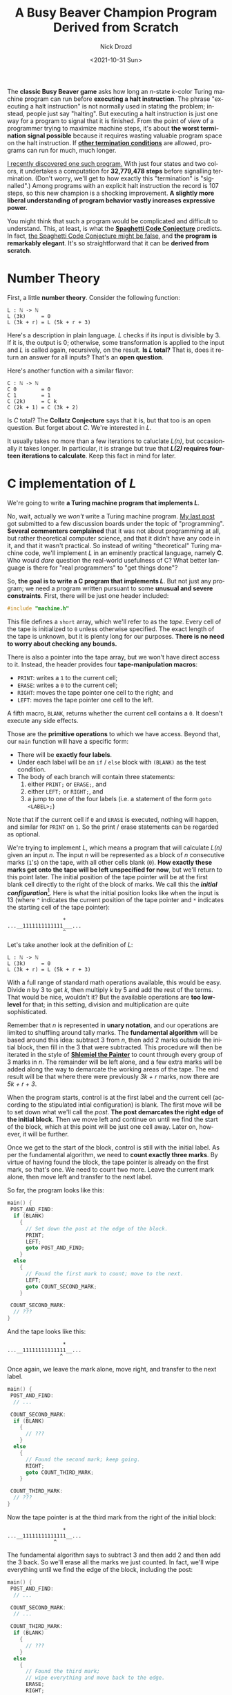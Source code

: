 #+options: ':nil *:t -:t ::t <:t H:3 \n:nil ^:t arch:headline
#+options: author:t broken-links:nil c:nil creator:nil
#+options: d:(not "LOGBOOK") date:t e:t email:nil f:t inline:t num:t
#+options: p:nil pri:nil prop:nil stat:t tags:t tasks:t tex:t
#+options: timestamp:t title:t toc:nil todo:t |:t
#+title: A Busy Beaver Champion Program Derived from Scratch
#+date: <2021-10-31 Sun>
#+author: Nick Drozd
#+email: nicholasdrozd@gmail.com
#+language: en
#+select_tags: export
#+exclude_tags: noexport
#+creator: Emacs 29.0.50 (Org mode 9.5)
#+cite_export:
#+jekyll_layout: post
#+jekyll_categories:
#+jekyll_tags:

The *classic Busy Beaver game* asks how long an /n/-state /k/-color Turing machine program can run before *executing a halt instruction*. The phrase "executing a halt instruction" is not normally used in stating the problem; instead, people just say "halting". But executing a halt instruction is just one way for a program to signal that it is finished. From the point of view of a programmer trying to maximize machine steps, it's about *the worst termination signal possible* because it requires wasting valuable program space on the halt instruction. If *[[https://nickdrozd.github.io/2021/01/14/halt-quasihalt-recur.html][other termination conditions]]* are allowed, programs can run for much, much longer.

[[https://nickdrozd.github.io/2021/07/11/self-cleaning-turing-machine.html][I recently discovered one such program.]] With just four states and two colors, it undertakes a computation for *32,779,478 steps* before signalling termination. (Don't worry, we'll get to how exactly this "termination" is "signalled".) Among programs with an explicit halt instruction the record is 107 steps, so this new champion is a shocking improvement. *A slightly more liberal understanding of program behavior vastly increases expressive power.*

You might think that such a program would be complicated and difficult to understand. This, at least, is what the *[[https://nickdrozd.github.io/2021/01/26/spaghetti-code-conjecture.html][Spaghetti Code Conjecture]]* predicts. In fact, [[https://nickdrozd.github.io/2021/09/25/spaghetti-code-conjecture-false.html][the Spaghetti Code Conjecture might be false]], and *the program is remarkably elegant*. It's so straightforward that it can be *derived from scratch*.

#+TOC: headlines 2

* Number Theory

First, a little *number theory*. Consider the following function:

#+begin_src
L : ℕ -> ℕ
L (3k)     = 0
L (3k + r) = L (5k + r + 3)
#+end_src

Here's a description in plain language. /L/ checks if its input is divisible by 3. If it is, the output is 0; otherwise, some transformation is applied to the input and /L/ is called again, recursively, on the result. *Is /L/ total?* That is, does it return an answer for all inputs? That's an *open question*.

Here's another function with a similar flavor:

#+begin_src
C : ℕ -> ℕ
C 0        = 0
C 1        = 1
C (2k)     = C k
C (2k + 1) = C (3k + 2)
#+end_src

Is /C/ total? The *Collatz Conjecture* says that it is, but that too is an open question. But forget about /C/. We're interested in /L/.

It usually takes no more than a few iterations to caluclate /L(n)/, but occasionally it takes longer. In particular, it is strange but true that */L(2)/ requires fourteen iterations to calculate*. Keep this fact in mind for later.

* C implementation of /L/

We're going to write *a Turing machine program that implements /L/*.

No, wait, actually we /won't/ write a Turing machine program. [[https://nickdrozd.github.io/2021/09/25/spaghetti-code-conjecture-false.html][My last post]] got submitted to a few discussion boards under the topic of "programming". *Several commenters complained* that it was not about programming at all, but rather theoretical computer science, and that it didn't have any code in it, and that it wasn't practical. So instead of writing "theoretical" Turing machine code, we'll implement /L/ in an eminently practical language, namely *C*. Who would /dare/ question the real-world usefulness of C? What better language is there for "real programmers" to "get things done"?

So, *the goal is to write a C program that implements /L/*. But not just any program; we need a program written pursuant to some *unusual and severe constraints*. First, there will be just one header included:

#+begin_src c
#include "machine.h"
#+end_src

This file defines a =short= array, which we'll refer to as the /tape/. Every cell of the tape is initialized to =0= unless otherwise specified. The exact length of the tape is unknown, but it is plenty long for our purposes. *There is no need to worry about checking any bounds.*

There is also a pointer into the tape array, but we won't have direct access to it. Instead, the header provides four *tape-manipulation macros*:

  - =PRINT=: writes a =1= to the current cell;
  - =ERASE=: writes a =0= to the current cell;
  - =RIGHT=: moves the tape pointer one cell to the right; and
  - =LEFT=: moves the tape pointer one cell to the left.

A fifth macro, =BLANK=, returns whether the current cell contains a =0=. It doesn't execute any side effects.

Those are the *primitive operations* to which we have access. Beyond that, our =main= function will have a specific form:

  - There will be *exactly four labels*.
  - Under each label will be an =if= / =else= block with =(BLANK)= as the test condition.
  - The body of each branch will contain three statements:
    1. either =PRINT;= or =ERASE;=, and
    2. either =LEFT;= or =RIGHT;=, and
    3. a jump to one of the four labels (i.e. a statement of the form =goto <LABEL>;=)

Note that if the current cell if =0= and =ERASE= is executed, nothing will happen, and similar for =PRINT= on =1=. So the print / erase statements can be regarded as optional.

We're trying to implement /L/, which means a program that will calculate /L(n)/ given an input /n/. The input /n/ will be represented as a block of /n/ consecutive marks (=1='s) on the tape, with all other cells blank (=0=). *How exactly these marks get onto the tape will be left unspecified for now*, but we'll return to this point later. The initial position of the tape pointer will be at the first blank cell directly to the right of the block of marks. We call this the */initial configuration/*[fn:1]. Here is what the initial position looks like when the input is 13 (where =^= indicates the current position of the tape pointer and =*= indicates the starting cell of the tape pointer):

#+begin_src
                  *
...__1111111111111___...
                  ^
#+end_src

Let's take another look at the definition of /L/:

#+begin_src
L : ℕ -> ℕ
L (3k)     = 0
L (3k + r) = L (5k + r + 3)
#+end_src

With a full range of standard math operations available, this would be easy. Divide /n/ by 3 to get /k/, then multiply /k/ by 5 and add the rest of the terms. That would be nice, wouldn't it? But the available operations are *too low-level* for that; in this setting, division and multiplication are quite sophisticated.

Remember that /n/ is represented in *unary notation*, and our operations are limited to shuffling around tally marks. The *fundamental algorithm* will be based around this idea: subtract 3 from /n/, then add 2 marks outside the initial block, then fill in the 3 that were subtracted. This procedure will then be iterated in the style of *[[https://www.joelonsoftware.com/2001/12/11/back-to-basics/][Shlemiel the Painter]]* to count through every group of 3 marks in /n/. The remainder will be left alone, and a few extra marks will be added along the way to demarcate the working areas of the tape. The end result will be that where there were previously /3k + r/ marks, now there are /5k + r + 3/.

When the program starts, control is at the first label and the current cell (according to the stipulated intial configuration) is blank. The first move will be to set down what we'll call the /post/. *The post demarcates the right edge of the initial block.* Then we move left and continue on until we find the start of the block, which at this point will be just one cell away. Later on, however, it will be further.

Once we get to the start of the block, control is still with the initial label. As per the fundamental algorithm, we need to *count exactly three marks*. By virtue of having found the block, the tape pointer is already on the first mark, so that's one. We need to count two more. Leave the current mark alone, then move left and transfer to the next label.

So far, the program looks like this:

#+begin_src c
main() {
 POST_AND_FIND:
  if (BLANK)
    {
      // Set down the post at the edge of the block.
      PRINT;
      LEFT;
      goto POST_AND_FIND;
    }
  else
    {
      // Found the first mark to count; move to the next.
      LEFT;
      goto COUNT_SECOND_MARK;
    }

 COUNT_SECOND_MARK:
  // ???
}
#+end_src

And the tape looks like this:

#+begin_src
                  *
...__11111111111111__...
                 ^
#+end_src

Once again, we leave the mark alone, move right, and transfer to the next label.

#+begin_src c
main() {
 POST_AND_FIND:
  // ...

 COUNT_SECOND_MARK:
  if (BLANK)
    {
      // ???
    }
  else
    {
      // Found the second mark; keep going.
      RIGHT;
      goto COUNT_THIRD_MARK;
    }

 COUNT_THIRD_MARK:
  // ???
}
#+end_src

Now the tape pointer is at the third mark from the right of the initial block:

#+begin_src
                  *
...__11111111111111__...
               ^
#+end_src

The fundamental algorithm says to subtract 3 and then add 2 and then add the 3 back. So we'll erase all the marks we just counted. In fact, we'll wipe everything until we find the edge of the block, including the post:

#+begin_src c
main() {
 POST_AND_FIND:
  // ...

 COUNT_SECOND_MARK:
  // ...

 COUNT_THIRD_MARK:
  if (BLANK)
    {
      // ???
    }
  else
    {
      // Found the third mark;
      // wipe everything and move back to the edge.
      ERASE;
      RIGHT;
      goto COUNT_THIRD_MARK;
    }
}
#+end_src

Control will remain with this label for a few steps. Eventualy the tape pointer will reach a blank cell, namely the cell directly to the right of the initial square. We leave the cell blank, then move right one more square, then transfer control back to the starting label, =POST_AND_FIND=.

#+begin_src
                  *
...__1111111111________...
                    ^
#+end_src

The current cell is two to the left of the initial square. Three marks have been erased from the starting input block, as per the fundamental algorithm. =POST_AND_FIND= will now set down a new post and find what's left of the block, filling in all the blank squares along the way.

#+begin_src
                  *
...__1111111111111111__...
              ^
#+end_src

This proces will go through a few more iterations, each time moving three marks further into the initial block and two spaces further to the right of the starting square. *This is how /3k/ is transformed into /5k/.*

Here is the program so far:

#+begin_src c
main() {
 POST_AND_FIND:
  if (BLANK)
    {
      // Set down the post at the edge of the block.
      PRINT;
      LEFT;
      goto POST_AND_FIND;
    }
  else
    {
      // Found the first mark to count; move to the next.
      LEFT;
      goto COUNT_SECOND_MARK;
    }

 COUNT_SECOND_MARK:
  if (BLANK)
    {
      // ???
    }
  else
    {
      // Found the second mark; keep going.
      RIGHT;
      goto COUNT_THIRD_MARK;
    }

 COUNT_THIRD_MARK:
  if (BLANK)
    {
      // Found the edge of the block;
      // go back to the top.
      RIGHT;
      goto POST_AND_FIND;
    }
  else
    {
      // Found the third mark;
      // wipe everything and move back to the edge.
      ERASE;
      RIGHT;
      goto COUNT_THIRD_MARK;
    }
}
#+end_src

On the program side, the blank instruction for =COUNT_SECOND_MARK= hasn't been used, and the fourth label hasn't yet been mentioned. On the math side, we still don't know how to handle the remainder, if there is one, or how to end the computation if there isn't. Eventually the tape will look like this:

#+begin_src
               *
__1_______________________
                       ^
#+end_src

There is just one mark left, representing the remainder of thirteen when divided by three. Control is with =POST_AND_FIND=, which fills in the blanks and transfers control to =COUNT_SECOND_MARK=:

#+begin_src
                *
___######################__
  ^
#+end_src

The remainder has been found, which means *every group of three has been extended by two*. We print a mark and transfer to the fourth and final label, =FINALIZE=. This label will just move back across the block of marks until it finds a blank, at which point it will print, move right, and transfer control to the starting label:

#+begin_src c
main() {
 POST_AND_FIND:
  // ...

 COUNT_SECOND_MARK:
  if (BLANK)
    {
      // Found the remainder; finalize.
      PRINT;
      RIGHT;
      goto FINALIZE;
    }
  else
    {
      // Found the second mark; keep going.
      RIGHT;
      goto COUNT_THIRD_MARK;
    }

 COUNT_THIRD_MARK:
  // ...

 FINALIZE:
  if (BLANK)
    {
      // Found the edge of the block;
      // on to the next iteration!
      PRINT;
      RIGHT;
      goto POST_AND_FIND;
    }
  else
    {
      // Somewhere in the block; keep going.
      RIGHT;
      goto FINALIZE;
    }
}
#+end_src

To review: two marks were added for each group of three marks; the remainder was left alone; and the post in the middle plus a mark on either end of the block makes three. */3k + r/ is transformed into /5k + r + 3/, and the program is once again in the initial coniguration, ready for another iteration.*

So far we've handled the case where there is a remainder of one. What about when there is a remainder of two? =POST_AND_FIND= counts the first mark, then =COUNT_SECOND_MARK= counts the second, and then control goes to =COUNT_THIRD_MARK= on a blank cell. Well, we've already developed a *remainder-handling subroutine*, so why not reuse that? Leave the cell blank, move right, then go back to =POST_AND_FIND=. *One case is reduced to the other.*

At last we have the *glorious final version of the program*:

#+begin_src c
main() {
 POST_AND_FIND:
  if (BLANK)
    {
      // Set down the post at the edge of the block.
      PRINT;
      LEFT;
      goto POST_AND_FIND;
    }
  else
    {
      // Found the first mark to count; move to the next.
      LEFT;
      goto COUNT_SECOND_MARK;
    }

 COUNT_SECOND_MARK:
  if (BLANK)
    {
      // Found the remainder; finalize.
      PRINT;
      RIGHT;
      goto FINALIZE;
    }
  else
    {
      // Found the second mark; keep going.
      RIGHT;
      goto COUNT_THIRD_MARK;
    }

 COUNT_THIRD_MARK:
  if (BLANK)
    {
      // Found a remainder of two;
      // go back and treat it like a remainder of one;
      RIGHT;
      goto POST_AND_FIND;
    }
  else
    {
      // Found the third mark;
      // wipe everything and move back to the edge.
      ERASE;
      RIGHT;
      goto COUNT_THIRD_MARK;
    }

 FINALIZE:
  if (BLANK)
    {
      // Found the edge of the block;
      // on to the next iteration!
      PRINT;
      RIGHT;
      goto POST_AND_FIND;
    }
  else
    {
      // Somewhere in the block; keep going.
      RIGHT;
      goto FINALIZE;
    }
}
#+end_src

What happens when there is no remainder? According to the definition of /L/, the output should be zero. There's no more program left to write, so hopefully that's what happens! After the third mark is counted, =COUNT_THIRD_MARK= wipes everything to the right. But by hypothesis, there is nothing else to the left, since the third mark was the very last one. So every remaining mark on the tape will get wiped, and then control gets passed back to =POST_AND_FIND=.

When that label executes and the tape is totally blank (that is, there is an input of 0), there is no block to find, so it will start printing marks and moving to the left *forever*. But observe that this behavior is both *obviously degenerate* and *easily detectable*. Therefore we can plausibly regard this simple instance of *[[https://nickdrozd.github.io/2021/02/24/lin-recurrence-and-lins-algorithm.html][Lin recurrence]]* as the program's means of *signalling termination*.

* Getting the input onto the tape

So, we have a program that will calculate /L(n)/ given an initial input of /n/, and we know that /L(2)/ runs for a long time. But the rules of the Busy Beaver game say that the tape must start off blank. *How does the initial input get onto the tape?*

This is a question in the field of Turing machines that is *terribly under-discussed*. Great efforts are made to find the "simplest possible machine" to do this or that, but the measure of "simplicity" never seems to include the tape inputs. How much computation is required to get the input onto the tape? Is the "simple machine" doing the computation, or is it really just consuming pre-digested mush? *What is the true complexity of the total end-to-end computational process?*

From the Busy Beaver perspective, getting an input for free is *cheating*. The blank tape initial condition provides a level playing field by providing nothing whatsoever in advance. Every program has to prepare its own input, and in this way *the total complexity is accurately measured*.

As it happens, *one simple tweak* will suffice to prepare the required input. Simply rearrange the labels so that program execution begins with =COUNT_SECOND_MARK= instead of =POST_AND_FIND=:

#+begin_src c
main() {
 COUNT_SECOND_MARK:
  if (BLANK)
    { PRINT; RIGHT; goto FINALIZE; }
  else
    {/* ... */}

 FINALIZE:
  if (BLANK)
    { PRINT; RIGHT; goto POST_AND_FIND; }
  else
    {/* ... */}

 COUNT_THIRD_MARK:
  // ...

 POST_AND_FIND:
  // ...
}
#+end_src

With this, the first few steps of the program on the blank tape are:

#+begin_src
PRINT;
RIGHT;
goto FINALIZE;
PRINT;
RIGHT;
goto POST_AND_FIND;
#+end_src

*Now there are two marks on the tape and the program is in the initial configuration, ready to rock.* The long computation is executed and a high score is achieved.

* From C to Turing Machine

If you're still reading this, you've probably guessed that the bizarre constraints placed on the C program are based on the *logical structure of Turing machine programs*. When we say that a Turing machine has /n/ "states", this corresponds to a C program with /n/ labels. *"State" is a crappy name, and we should really talk about "labels" instead*. The "colors" or "symbols" of a Turing machine correspond to the numbers that can go into the cells of the tape array.

Renaming the labels of the C program to single letters, we get the code for the champion Turing machine:

#+begin_src
       +-----+-----+
       |  0  |  1  |
   +---+-----+-----+
   | A | 1RB | 1LC |
   +---+-----+-----+
   | B | 1RD | 1RB |
   +---+-----+-----+
   | C | 0RD | 0RC |
   +---+-----+-----+
   | D | 1LD | 1LA |
   +---+-----+-----+
#+end_src

Or, in [[https://nickdrozd.github.io/2020/10/04/turing-machine-notation-and-normal-form.html][string notation]]:

#+begin_src
1RB 1LC  1RD 1RB  0RD 0RC  1LD 1LA
#+end_src

* Structured Programming

We've seen how the champion program works, but the *control flow* is not exactly obvious from the =goto=-ridden code. Clarity can be improved by introducing standard *[[https://nickdrozd.github.io/2021/04/21/structured-programming-for-busy-beavers.html][structured programming]]* operators. For example, consider the =COUNT_THIRD_MARK= label:

#+begin_src c
 COUNT_THIRD_MARK:
  if (BLANK)
    {
      RIGHT;
      goto POST_AND_FIND;
    }
  else
    {
      ERASE;
      RIGHT;
      goto COUNT_THIRD_MARK;
    }
#+end_src

This is equivalent to a =while= loop:

#+begin_src c
  while (!BLANK) {
    ERASE;
    RIGHT;
  }

  RIGHT;
  goto POST_AND_FIND;
#+end_src

Using this and a few other basic transformation techniques, the program can be transformed into *fully well-structured code*:

#+begin_src c
int main(void)
{
  while (1) {
    if (BLANK)
      {
        PRINT;

        do {
          RIGHT;
        } while (!BLANK);

        PRINT;
      }
    else
      {
        LEFT;

        while (!BLANK) {
          ERASE;
          RIGHT;
        }
      }

    RIGHT;

    while (BLANK) {
      PRINT;
      LEFT;
    }

    LEFT;
  }
}
#+end_src

Observe that there are *no =break= or =continue= statements*, and there is *just one branch point*. There is even a =do-while= loop.

* Who wrote this program?

I hope that you are convinced by now that this program is not some kind of inscrutable tangle of spaghetti code. There are *subroutines* that execute particular actions as if in the service of a *plan* of some kind. *It could have been written by somebody.*

And yet, it wasn't. *Nobody wrote it.* It was just floating out there in the full space of 4-state 2-color Turing machine programs, and I managed to find it. *I did not write it.* I woke up one morning and found it on my screen. I didn't have a clue what it did until *[[https://www.sligocki.com/2021/07/17/bb-collatz.html][Shawn Ligocki reverse engineered it]]*. He determined that the program's behavior could be described by the function /L/, and from there I was able to work out the fine details of the program's instructions.

* Turing machine programming exercise

The following exercise is due to *[[https://scottaaronson.blog/?p=5661#comment-1900320][Bruce Smith]]*.

The program described here starts on the blank tape and then the tape is blank again after 32,779,477.

*Add one label to the program so that it reaches the blank tape after 32,810,047 steps.*

Hint: take advantange of the =do-while= loop.

* Footnotes

[fn:1] This initial configuration differs slightly from what some authors refer to as the /standard configuration/. But that "standard" is just a made-up convention, so who cares?
